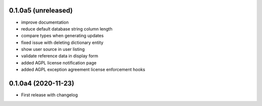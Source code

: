 0.1.0a5 (unreleased)
--------------------

- improve documentation
- reduce default database string column length
- compare types when generating updates
- fixed issue with deleting dictionary entity
- show user source in user listing
- validate reference data in display form
- added AGPL license notification page
- added AGPL exception agreement license enforcement hooks


0.1.0a4 (2020-11-23)
--------------------

- First release with changelog
